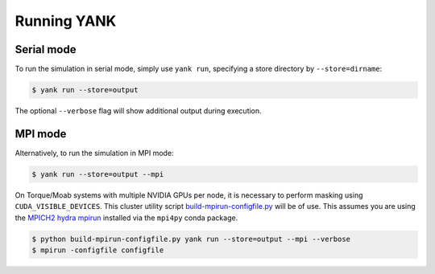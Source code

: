 .. _running:

************
Running YANK
************

Serial mode
===========

To run the simulation in serial mode, simply use ``yank run``, specifying a store directory by ``--store=dirname``:

.. code-block:: none

   $ yank run --store=output

The optional ``--verbose`` flag will show additional output during execution.

MPI mode
========

Alternatively, to run the simulation in MPI mode:

.. code-block:: none

   $ yank run --store=output --mpi

On Torque/Moab systems with multiple NVIDIA GPUs per node, it is necessary to perform masking using ``CUDA_VISIBLE_DEVICES``.
This cluster utility script `build-mpirun-configfile.py <https://github.com/choderalab/cluster-utils/blob/master/scripts/build-mpirun-configfile.py>`_ will be of use.
This assumes you are using the `MPICH2 hydra mpirun <https://wiki.mpich.org/mpich/index.php/Using_the_Hydra_Process_Manager>`_ installed via the ``mpi4py`` conda package.

.. code-block:: none

  $ python build-mpirun-configfile.py yank run --store=output --mpi --verbose
  $ mpirun -configfile configfile


